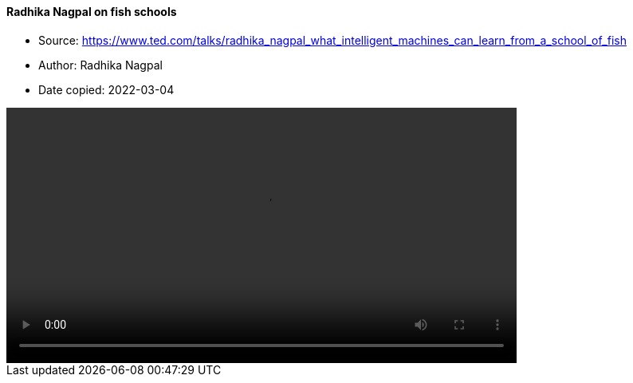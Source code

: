 ==== Radhika Nagpal on fish schools

****

* Source: https://www.ted.com/talks/radhika_nagpal_what_intelligent_machines_can_learn_from_a_school_of_fish
* Author: Radhika Nagpal
* Date copied: 2022-03-04
****

video::2017-radhika-nagpal-005-5000k.mp4[width=640]

